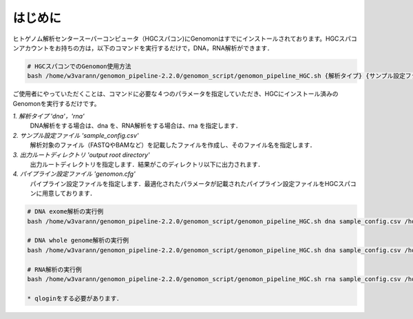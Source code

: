 はじめに
========

ヒトゲノム解析センタースーパーコンピュータ（HGCスパコン)にGenomonはすでにインストールされております。HGCスパコンアカウントをお持ちの方は，以下のコマンドを実行するだけで，DNA，RNA解析ができます．

.. code-block:: bash
　
  # HGCスパコンでのGenomon使用方法
  bash /home/w3varann/genomon_pipeline-2.2.0/genomon_script/genomon_pipeline_HGC.sh {解析タイプ} {サンプル設定ファイル} {出力ルートディレクトリ} {パイプライン設定ファイル}

ご使用者にやっていただくことは、コマンドに必要な４つのパラメータを指定していただき、HGCにインストール済みのGenomonを実行するだけです。

`1. 解析タイプ 'dna'，'rna'`
    DNA解析をする場合は、dna を、RNA解析をする場合は、rna を指定します．
`2. サンプル設定ファイル 'sample_config.csv'`
    解析対象のファイル（FASTQやBAMなど）を記載したファイルを作成し、そのファイル名を指定します．
`3. 出力ルートディレクトリ 'output root directory'`
    出力ルートディレクトリを指定します．結果がこのディレクトリ以下に出力されます．
`4. パイプライン設定ファイル 'genomon.cfg'`
    パイプライン設定ファイルを指定します．最適化されたパラメータが記載されたパイプライン設定ファイルをHGCスパコンに用意しております．

.. code-block:: bash

  # DNA exome解析の実行例
  bash /home/w3varann/genomon_pipeline-2.2.0/genomon_script/genomon_pipeline_HGC.sh dna sample_config.csv /home/genomon/sample_DNA_exome_ACC /home/w3varann/genomon_pipeline-2.2.0/genomon_conf/dna_exome_genomon.cfg

  # DNA whole genome解析の実行例
  bash /home/w3varann/genomon_pipeline-2.2.0/genomon_script/genomon_pipeline_HGC.sh dna sample_config.csv /home/genomon/sample_DNA_WGS_ACC /home/w3varann/genomon_pipeline-2.2.0/genomon_conf/dna_wgs_genomon.cfg

  # RNA解析の実行例
  bash /home/w3varann/genomon_pipeline-2.2.0/genomon_script/genomon_pipeline_HGC.sh rna sample_config.csv /home/genomon/sample_RNA_ACC /home/w3varann/genomon_pipeline-2.2.0/genomon_conf/rna_genomon.cfg
  
  * qloginをする必要があります．

